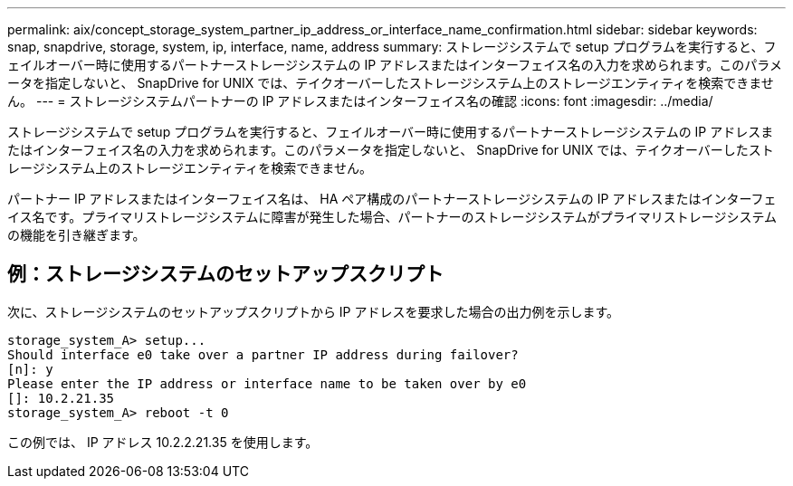 ---
permalink: aix/concept_storage_system_partner_ip_address_or_interface_name_confirmation.html 
sidebar: sidebar 
keywords: snap, snapdrive, storage, system, ip, interface, name, address 
summary: ストレージシステムで setup プログラムを実行すると、フェイルオーバー時に使用するパートナーストレージシステムの IP アドレスまたはインターフェイス名の入力を求められます。このパラメータを指定しないと、 SnapDrive for UNIX では、テイクオーバーしたストレージシステム上のストレージエンティティを検索できません。 
---
= ストレージシステムパートナーの IP アドレスまたはインターフェイス名の確認
:icons: font
:imagesdir: ../media/


[role="lead"]
ストレージシステムで setup プログラムを実行すると、フェイルオーバー時に使用するパートナーストレージシステムの IP アドレスまたはインターフェイス名の入力を求められます。このパラメータを指定しないと、 SnapDrive for UNIX では、テイクオーバーしたストレージシステム上のストレージエンティティを検索できません。

パートナー IP アドレスまたはインターフェイス名は、 HA ペア構成のパートナーストレージシステムの IP アドレスまたはインターフェイス名です。プライマリストレージシステムに障害が発生した場合、パートナーのストレージシステムがプライマリストレージシステムの機能を引き継ぎます。



== 例：ストレージシステムのセットアップスクリプト

次に、ストレージシステムのセットアップスクリプトから IP アドレスを要求した場合の出力例を示します。

[listing]
----
storage_system_A> setup...
Should interface e0 take over a partner IP address during failover?
[n]: y
Please enter the IP address or interface name to be taken over by e0
[]: 10.2.21.35
storage_system_A> reboot -t 0
----
この例では、 IP アドレス 10.2.2.21.35 を使用します。
